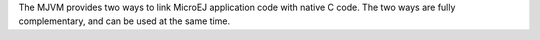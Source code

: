 The MJVM provides two ways to link MicroEJ application code with native
C code. The two ways are fully complementary, and can be used at the
same time.
